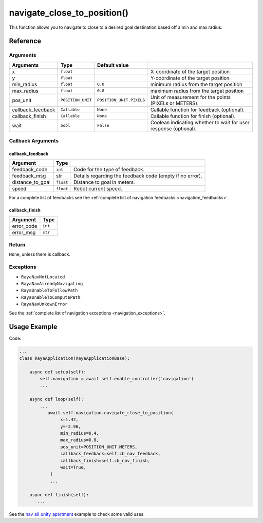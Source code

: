 ==============================
navigate_close_to_position()
==============================

.. raw:: html

    <hr/>

This function allows you to navigate to close to a desired goal
destination based off a min and max radius.

Reference
===========

Arguments
------------

=================== =================== ========================== ================================================================== 
Arguments           Type                Default value                                                                                
=================== =================== ========================== ================================================================== 
x                   ``float``                                      X-coordinate of the target position                               
y                   ``float``                                      Y-coordinate of the target position                               
min_radius          ``float``           ``0.0``                    minimum radius from the target position                           
max_radius          ``float``           ``0.8``                    maximum radius from the target position                           
pos_unit            ``POSITION_UNIT``   ``POSITION_UNIT.PIXELS``   Unit of measurement for the points (PIXELs or METERS).            
callback_feedback   ``Callable``        ``None``                   Callable function for feedback (optional).                        
callback_finish     ``Callable``        ``None``                   Callable function for finish (optional).                          
wait                ``bool``            ``False``                  Coolean indicating whether to wait for user response (optional).  
=================== =================== ========================== ================================================================== 


Callback Arguments
---------------------

callback_feedback
^^^^^^^^^^^^^^^^^

+------------------+-----------+-------------------------------------+
| Argument         | Type      |                                     |
+==================+===========+=====================================+
| feedback_code    | ``int``   | Code for the type of feedback.      |
+------------------+-----------+-------------------------------------+
| feedback_msg     |   str     | Details regarding the feedback code |
|                  |           | (empty if no error).                |
+------------------+-----------+-------------------------------------+
| distance_to_goal | ``float`` | Distance to goal in meters.         |
+------------------+-----------+-------------------------------------+
| speed            | ``float`` | Robot current speed.                |
+------------------+-----------+-------------------------------------+

For a complete list of feedbacks see the :ref:`complete list of navigation feedbacks <navigation_feedbacks>`.

callback_finish
^^^^^^^^^^^^^^^

========== =======
Argument   Type    
========== =======
error_code ``int`` 
error_msg  ``str`` 
========== =======

Return
-------------

``None``, unless there is callback.

Exceptions
-------------

-  ``RayaNavNotLocated``
-  ``RayaNavAlreadyNavigating``
-  ``RayaUnableToFollowPath``
-  ``RayaUnableToComputePath``
-  ``RayaNavUnkownError``

See the :ref:`complete list of navigation exceptions <navigation_exceptions>`.


Usage Example
================

Code:

.. code-block:: python

   ...
   class RayaApplication(RayaApplicationBase):

       async def setup(self):
           self.navigation = await self.enable_controller('navigation')
           ...

       async def loop(self):
           ...
              await self.navigation.navigate_close_to_position( 
                   x=1.42, 
                   y=-2.96, 
                   min_radius=0.4,
                   max_radius=0.8,
                   pos_unit=POSITION_UNIT.METERS,
                   callback_feedback=self.cb_nav_feedback,
                   callback_finish=self.cb_nav_finish,
                   wait=True,
               )
               ...
               
       async def finish(self):
          ...

See the
`nav_all_unity_apartment <https://github.com/Unlimited-Robotics/pyraya_examples/tree/main/nav_all_unity_apartment>`__
example to check some valid uses.
